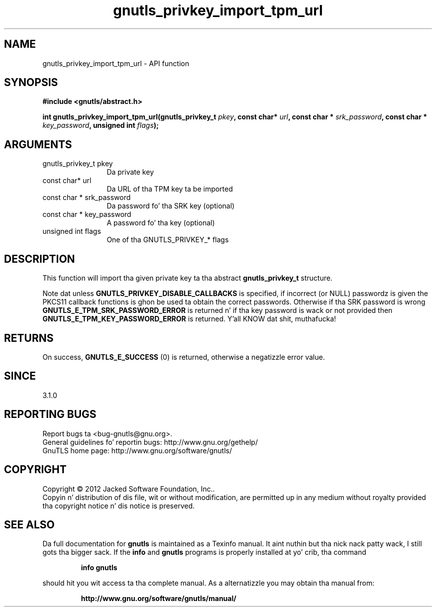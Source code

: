 .\" DO NOT MODIFY THIS FILE!  Dat shiznit was generated by gdoc.
.TH "gnutls_privkey_import_tpm_url" 3 "3.1.15" "gnutls" "gnutls"
.SH NAME
gnutls_privkey_import_tpm_url \- API function
.SH SYNOPSIS
.B #include <gnutls/abstract.h>
.sp
.BI "int gnutls_privkey_import_tpm_url(gnutls_privkey_t " pkey ", const char* " url ", const char * " srk_password ", const char * " key_password ", unsigned int " flags ");"
.SH ARGUMENTS
.IP "gnutls_privkey_t pkey" 12
Da private key
.IP "const char* url" 12
Da URL of tha TPM key ta be imported
.IP "const char * srk_password" 12
Da password fo' tha SRK key (optional)
.IP "const char * key_password" 12
A password fo' tha key (optional)
.IP "unsigned int flags" 12
One of tha GNUTLS_PRIVKEY_* flags
.SH "DESCRIPTION"
This function will import tha given private key ta tha abstract
\fBgnutls_privkey_t\fP structure.

Note dat unless \fBGNUTLS_PRIVKEY_DISABLE_CALLBACKS\fP
is specified, if incorrect (or NULL) passwordz is given
the PKCS11 callback functions is ghon be used ta obtain the
correct passwords. Otherwise if tha SRK password is wrong
\fBGNUTLS_E_TPM_SRK_PASSWORD_ERROR\fP is returned n' if tha key password
is wack or not provided then \fBGNUTLS_E_TPM_KEY_PASSWORD_ERROR\fP
is returned. Y'all KNOW dat shit, muthafucka! 
.SH "RETURNS"
On success, \fBGNUTLS_E_SUCCESS\fP (0) is returned, otherwise a
negatizzle error value.
.SH "SINCE"
3.1.0
.SH "REPORTING BUGS"
Report bugs ta <bug-gnutls@gnu.org>.
.br
General guidelines fo' reportin bugs: http://www.gnu.org/gethelp/
.br
GnuTLS home page: http://www.gnu.org/software/gnutls/

.SH COPYRIGHT
Copyright \(co 2012 Jacked Software Foundation, Inc..
.br
Copyin n' distribution of dis file, wit or without modification,
are permitted up in any medium without royalty provided tha copyright
notice n' dis notice is preserved.
.SH "SEE ALSO"
Da full documentation for
.B gnutls
is maintained as a Texinfo manual. It aint nuthin but tha nick nack patty wack, I still gots tha bigger sack.  If the
.B info
and
.B gnutls
programs is properly installed at yo' crib, tha command
.IP
.B info gnutls
.PP
should hit you wit access ta tha complete manual.
As a alternatizzle you may obtain tha manual from:
.IP
.B http://www.gnu.org/software/gnutls/manual/
.PP
